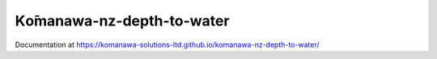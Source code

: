 Kо̄manawa-nz-depth-to-water
################################

Documentation at https://komanawa-solutions-ltd.github.io/komanawa-nz-depth-to-water/